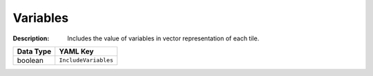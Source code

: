 .. _#/properties/Environment/properties/Observers/properties/Vector/properties/IncludeVariables:

.. #/properties/Environment/properties/Observers/properties/Vector/properties/IncludeVariables

Variables
=========

:Description: Includes the value of variables in vector representation of each tile.

.. list-table::

   * - **Data Type**
     - **YAML Key**
   * - boolean
     - ``IncludeVariables``



